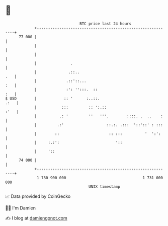 * 👋

#+begin_example
                                    BTC price last 24 hours                    
                +------------------------------------------------------------+ 
         77 000 |                                                            | 
                |                                                            | 
                |                                                            | 
                |               .                                            | 
                |              .::..                                     .   | 
                |             .::'::...                                  :   | 
                |             :': '':::.  ::                             :   | 
   $ USD        |            :: '      :..::.                           .:   | 
                |           :::         :: ':.::                        :'   | 
                |          .: '         ''   '''.        ::::. .  ..    :    | 
                |         .:'                   ::.:. .:::  '::'::' : :::    | 
                |        ::                      :: :::          '  ':':     | 
                |     :.:':                         '::                      | 
                |     '::                                                    | 
         74 000 |                                                            | 
                +------------------------------------------------------------+ 
                 1 730 900 000                                  1 731 000 000  
                                        UNIX timestamp                         
#+end_example
📈 Data provided by CoinGecko

🧑‍💻 I'm Damien

✍️ I blog at [[https://www.damiengonot.com][damiengonot.com]]
